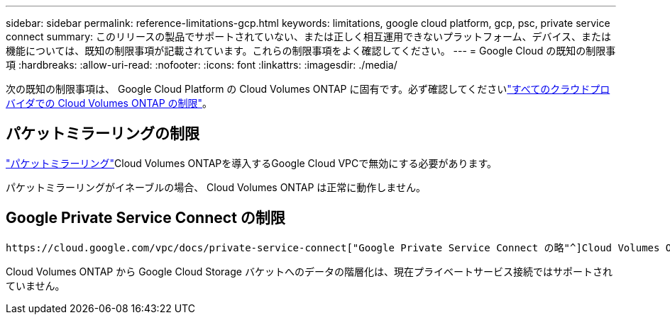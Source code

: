 ---
sidebar: sidebar 
permalink: reference-limitations-gcp.html 
keywords: limitations, google cloud platform, gcp, psc, private service connect 
summary: このリリースの製品でサポートされていない、または正しく相互運用できないプラットフォーム、デバイス、または機能については、既知の制限事項が記載されています。これらの制限事項をよく確認してください。 
---
= Google Cloud の既知の制限事項
:hardbreaks:
:allow-uri-read: 
:nofooter: 
:icons: font
:linkattrs: 
:imagesdir: ./media/


[role="lead"]
次の既知の制限事項は、 Google Cloud Platform の Cloud Volumes ONTAP に固有です。必ず確認してくださいlink:reference-limitations.html["すべてのクラウドプロバイダでの Cloud Volumes ONTAP の制限"]。



== パケットミラーリングの制限

https://cloud.google.com/vpc/docs/packet-mirroring["パケットミラーリング"^]Cloud Volumes ONTAPを導入するGoogle Cloud VPCで無効にする必要があります。

パケットミラーリングがイネーブルの場合、 Cloud Volumes ONTAP は正常に動作しません。



== Google Private Service Connect の制限

 https://cloud.google.com/vpc/docs/private-service-connect["Google Private Service Connect の略"^]Cloud Volumes ONTAPを導入するVPC内で利用する場合は、必要なにトラフィックを転送するDNSレコードを実装する必要があり https://docs.netapp.com/us-en/cloud-manager-setup-admin/task-creating-connectors-gcp.html#outbound-internet-access["BlueXP APIエンドポイント"^]ます。

Cloud Volumes ONTAP から Google Cloud Storage バケットへのデータの階層化は、現在プライベートサービス接続ではサポートされていません。
